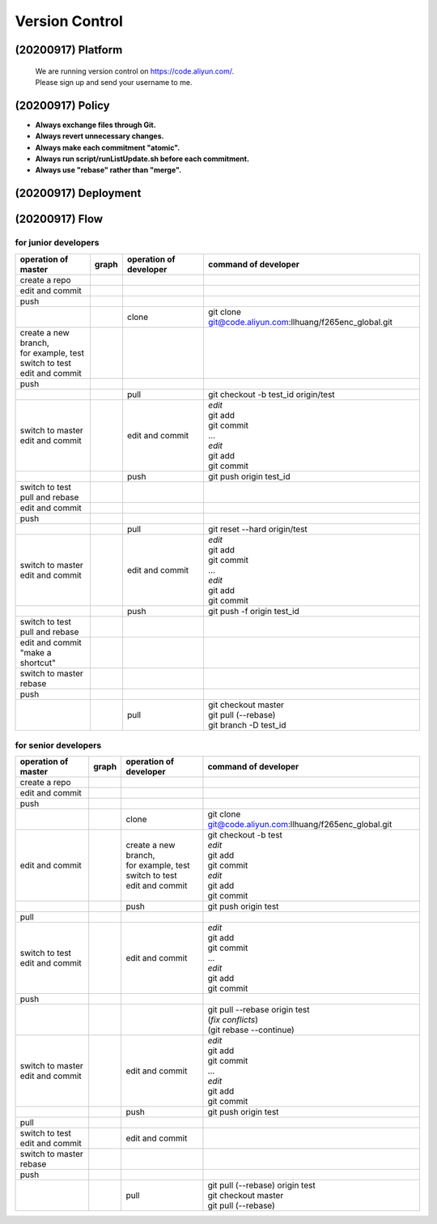 .. -----------------------------------------------------------------------------
    ..
    ..  Filename       : main.rst
    ..  Author         : Huang Leilei
    ..  Created        : 2020-07-18
    ..  Description    : version control related documents
    ..
.. -----------------------------------------------------------------------------

Version Control
===============

(20200917) Platform
-------------------

    |   We are running version control on https://code.aliyun.com/.
    |   Please sign up and send your username to me.


(20200917) Policy
-----------------

*   **Always exchange files through Git.**
*   **Always revert unnecessary changes.**
*   **Always make each commitment "atomic".**
*   **Always run script/runListUpdate.sh before each commitment.**
*   **Always use "rebase" rather than "merge".**


(20200917) Deployment
---------------------

.. image:: deployment.png


(20200917) Flow
---------------

for junior developers
.....................

.. table::
    :align: left
    :widths: auto

    +---------------------------+-----------------------+-----------------+----------------------------------------------------------+
    | operation                 | graph                 | operation       | command                                                  |
    | of master                 |                       | of developer    | of developer                                             |
    +===========================+=======================+=================+==========================================================+
    | create a repo             | .. image:: flow00.png |                 |                                                          |
    |                           |                       |                 |                                                          |
    +---------------------------+-----------------------+-----------------+----------------------------------------------------------+
    | edit and commit           | .. image:: flow01.png |                 |                                                          |
    +---------------------------+-----------------------+-----------------+----------------------------------------------------------+
    | push                      | .. image:: flow02.png |                 |                                                          |
    +---------------------------+-----------------------+-----------------+----------------------------------------------------------+
    |                           | .. image:: flow03.png | clone           | git clone git@code.aliyun.com:llhuang/f265enc_global.git |
    +---------------------------+-----------------------+-----------------+----------------------------------------------------------+
    | | create a new branch,    | .. image:: flow04.png |                 |                                                          |
    | | for example, test       |                       |                 |                                                          |
    | | switch to test          |                       |                 |                                                          |
    | | edit and commit         |                       |                 |                                                          |
    +---------------------------+-----------------------+-----------------+----------------------------------------------------------+
    | push                      | .. image:: flow05.png |                 |                                                          |
    +---------------------------+-----------------------+-----------------+----------------------------------------------------------+
    |                           | .. image:: flow06.png | pull            | git checkout -b test_id origin/test                      |
    |                           |                       |                 |                                                          |
    +---------------------------+-----------------------+-----------------+----------------------------------------------------------+
    | | switch to master        | .. image:: flow07.png | edit and commit | | *edit*                                                 |
    | | edit and commit         |                       |                 | | git add                                                |
    |                           |                       |                 | | git commit                                             |
    |                           |                       |                 | | ...                                                    |
    |                           |                       |                 | | *edit*                                                 |
    |                           |                       |                 | | git add                                                |
    |                           |                       |                 | | git commit                                             |
    +---------------------------+-----------------------+-----------------+----------------------------------------------------------+
    |                           | .. image:: flow08.png | push            | git push origin test_id                                  |
    +---------------------------+-----------------------+-----------------+----------------------------------------------------------+
    | | switch to test          | .. image:: flow09.png |                 |                                                          |
    | | pull and rebase         |                       |                 |                                                          |
    +---------------------------+-----------------------+-----------------+----------------------------------------------------------+
    | edit and commit           | .. image:: flow10.png |                 |                                                          |
    +---------------------------+-----------------------+-----------------+----------------------------------------------------------+
    | push                      | .. image:: flow11.png |                 |                                                          |
    +---------------------------+-----------------------+-----------------+----------------------------------------------------------+
    |                           | .. image:: flow12.png | pull            | git reset --hard origin/test                             |
    +---------------------------+-----------------------+-----------------+----------------------------------------------------------+
    | | switch to master        | .. image:: flow13.png | edit and commit | | *edit*                                                 |
    | | edit and commit         |                       |                 | | git add                                                |
    |                           |                       |                 | | git commit                                             |
    |                           |                       |                 | | ...                                                    |
    |                           |                       |                 | | *edit*                                                 |
    |                           |                       |                 | | git add                                                |
    |                           |                       |                 | | git commit                                             |
    +---------------------------+-----------------------+-----------------+----------------------------------------------------------+
    |                           | .. image:: flow14.png | push            | git push -f origin test_id                               |
    +---------------------------+-----------------------+-----------------+----------------------------------------------------------+
    | | switch to test          | .. image:: flow15.png |                 |                                                          |
    | | pull and rebase         |                       |                 |                                                          |
    +---------------------------+-----------------------+-----------------+----------------------------------------------------------+
    | | edit and commit         | .. image:: flow16.png |                 |                                                          |
    | | "make a shortcut"       |                       |                 |                                                          |
    +---------------------------+-----------------------+-----------------+----------------------------------------------------------+
    | | switch to master        | .. image:: flow17.png |                 |                                                          |
    | | rebase                  |                       |                 |                                                          |
    +---------------------------+-----------------------+-----------------+----------------------------------------------------------+
    | push                      | .. image:: flow18.png |                 |                                                          |
    +---------------------------+-----------------------+-----------------+----------------------------------------------------------+
    |                           | .. image:: flow19.png | pull            | | git checkout master                                    |
    |                           |                       |                 | | git pull (--rebase)                                    |
    |                           |                       |                 | | git branch -D test_id                                  |
    +---------------------------+-----------------------+-----------------+----------------------------------------------------------+


for senior developers
.....................

.. table::
    :align: left
    :widths: auto

    +---------------------------+-----------------------------+------------------------+----------------------------------------------------------+
    | operation                 | graph                       | operation              | command                                                  |
    | of master                 |                             | of developer           | of developer                                             |
    +===========================+=============================+========================+==========================================================+
    | create a repo             | .. image:: flowSenior00.png |                        |                                                          |
    |                           |                             |                        |                                                          |
    +---------------------------+-----------------------------+------------------------+----------------------------------------------------------+
    | edit and commit           | .. image:: flowSenior01.png |                        |                                                          |
    +---------------------------+-----------------------------+------------------------+----------------------------------------------------------+
    | push                      | .. image:: flowSenior02.png |                        |                                                          |
    +---------------------------+-----------------------------+------------------------+----------------------------------------------------------+
    |                           | .. image:: flowSenior03.png | clone                  | git clone git@code.aliyun.com:llhuang/f265enc_global.git |
    +---------------------------+-----------------------------+------------------------+----------------------------------------------------------+
    | edit and commit           | .. image:: flowSenior04.png | | create a new branch, | | git checkout -b test                                   |
    |                           |                             | | for example, test    | | *edit*                                                 |
    |                           |                             | | switch to test       | | git add                                                |
    |                           |                             | | edit and commit      | | git commit                                             |
    |                           |                             |                        | | *edit*                                                 |
    |                           |                             |                        | | git add                                                |
    |                           |                             |                        | | git commit                                             |
    +---------------------------+-----------------------------+------------------------+----------------------------------------------------------+
    |                           | .. image:: flowSenior05.png | push                   | git push origin test                                     |
    +---------------------------+-----------------------------+------------------------+----------------------------------------------------------+
    | pull                      | .. image:: flowSenior06.png |                        |                                                          |
    |                           |                             |                        |                                                          |
    +---------------------------+-----------------------------+------------------------+----------------------------------------------------------+
    | | switch to test          | .. image:: flowSenior07.png | edit and commit        | | *edit*                                                 |
    | | edit and commit         |                             |                        | | git add                                                |
    |                           |                             |                        | | git commit                                             |
    |                           |                             |                        | | ...                                                    |
    |                           |                             |                        | | *edit*                                                 |
    |                           |                             |                        | | git add                                                |
    |                           |                             |                        | | git commit                                             |
    +---------------------------+-----------------------------+------------------------+----------------------------------------------------------+
    | push                      | .. image:: flowSenior08.png |                        |                                                          |
    +---------------------------+-----------------------------+------------------------+----------------------------------------------------------+
    |                           | .. image:: flowSenior09.png |                        | | git pull --rebase origin test                          |
    |                           |                             |                        | | (\ *fix conflicts*)                                    |
    |                           |                             |                        | | (git rebase \-\-continue)                              |
    +---------------------------+-----------------------------+------------------------+----------------------------------------------------------+
    | | switch to master        | .. image:: flowSenior10.png | edit and commit        | | *edit*                                                 |
    | | edit and commit         |                             |                        | | git add                                                |
    |                           |                             |                        | | git commit                                             |
    |                           |                             |                        | | ...                                                    |
    |                           |                             |                        | | *edit*                                                 |
    |                           |                             |                        | | git add                                                |
    |                           |                             |                        | | git commit                                             |
    +---------------------------+-----------------------------+------------------------+----------------------------------------------------------+
    |                           | .. image:: flowSenior11.png | push                   | git push origin test                                     |
    +---------------------------+-----------------------------+------------------------+----------------------------------------------------------+
    | pull                      | .. image:: flowSenior12.png |                        |                                                          |
    +---------------------------+-----------------------------+------------------------+----------------------------------------------------------+
    | | switch to test          | .. image:: flowSenior13.png | edit and commit        |                                                          |
    | | edit and commit         |                             |                        |                                                          |
    +---------------------------+-----------------------------+------------------------+----------------------------------------------------------+
    | | switch to master        | .. image:: flowSenior14.png |                        |                                                          |
    | | rebase                  |                             |                        |                                                          |
    +---------------------------+-----------------------------+------------------------+----------------------------------------------------------+
    | push                      | .. image:: flowSenior15.png |                        |                                                          |
    |                           |                             |                        |                                                          |
    +---------------------------+-----------------------------+------------------------+----------------------------------------------------------+
    |                           | .. image:: flowSenior16.png | pull                   | | git pull (--rebase) origin test                        |
    |                           |                             |                        | | git checkout master                                    |
    |                           |                             |                        | | git pull (--rebase)                                    |
    +---------------------------+-----------------------------+------------------------+----------------------------------------------------------+
